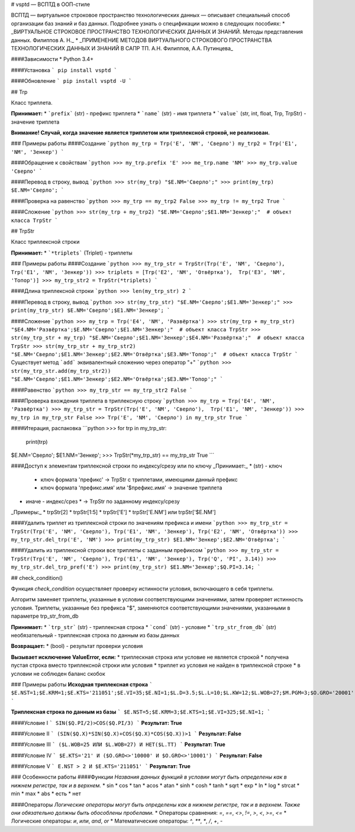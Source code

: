 # vsptd — ВСПТД в ООП-стиле

ВСПТД — виртуальное строковое пространство технологических данных — описывает специальный способ организации баз знаний и баз данных. Подробнее узнать о спецификации можно в следующих пособиях:
* _ВИРТУАЛЬНОЕ СТРОКОВОЕ ПРОСТРАНСТВО ТЕХНОЛОГИЧЕСКИХ ДАННЫХ И ЗНАНИЙ. Методы представления данных. Филиппов А. Н._
* _ПРИМЕНЕНИЕ МЕТОДОВ ВИРТУАЛЬНОГО СТРОКОВОГО ПРОСТРАНСТВА ТЕХНОЛОГИЧЕСКИХ ДАННЫХ И ЗНАНИЙ В САПР ТП. А.Н. Филиппов, А.А. Путинцева_

####Зависимости
* Python 3.4+

####Установка
```
pip install vsptd
```

####Обновление
```
pip install vsptd -U
```

## Trp

Класс триплета.

**Принимает:**
* ```prefix``` (str) - префикс триплета
* ```name``` (str) - имя триплета
* ```value``` (str, int, float, Trp, TrpStr) - значение триплета

**Внимание! Случай, когда значение является триплетом или триплексной строкой, не реализован.**

### Примеры работы
####Создание
```python
my_trp = Trp('E', 'NM', 'Сверло')
my_trp2 = Trp('E1', 'NM', 'Зенкер')
```

####Обращение к свойствам
```python
>>> my_trp.prefix
'E'
>>> me_trp.name
'NM'
>>> my_trp.value
'Сверло'
```

####Перевод в строку, вывод
```python
>>> str(my_trp)
"$E.NM='Сверло';"
>>> print(my_trp)
$E.NM='Сверло';
```

####Проверка на равенство
```python
>>> my_trp == my_trp2
False
>>> my_trp != my_trp2
True
```

####Сложение
```python
>>> str(my_trp + my_trp2)
"$E.NM='Сверло';$E1.NM='Зенкер';"  # объект класса TrpStr
```

## TrpStr

Класс триплексной строки

**Принимает:**
* ```*triplets``` (Triplet) - триплеты

### Примеры работы
####Создание
```python
>>> my_trp_str = TrpStr(Trp('E', 'NM', 'Сверло'),  Trp('E1', 'NM', 'Зенкер'))
>>> triplets = [Trp('E2', 'NM', 'Отвёртка'),  Trp('E3', 'NM', 'Топор')]
>>> my_trp_str2 = TrpStr(*triplets)
```

####Длина триплексной строки
```python
>>> len(my_trp_str)
2
```

####Перевод в строку, вывод
```python
>>> str(my_trp_str)
"$E.NM='Сверло';$E1.NM='Зенкер';"
>>> print(my_trp_str)
$E.NM='Сверло';$E1.NM='Зенкер';
```

####Сложение
```python
>>> my_trp = Trp('E4', 'NM', 'Развёртка')
>>> str(my_trp + my_trp_str)
"$E4.NM='Развёртка';$E.NM='Сверло';$E1.NM='Зенкер';"  # объект класса TrpStr
>>> str(my_trp_str + my_trp)
"$E.NM='Сверло';$E1.NM='Зенкер';$E4.NM='Развёртка';"  # объект класса TrpStr
>>> str(my_trp_str + my_trp_str2)
"$E.NM='Сверло';$E1.NM='Зенкер';$E2.NM='Отвёртка';$E3.NM='Топор';"  # объект класса TrpStr
```
Существует метод ```add``` эквивалентный сложению через оператор "+"
```python
>>> str(my_trp_str.add(my_trp_str2))
"$E.NM='Сверло';$E1.NM='Зенкер';$E2.NM='Отвёртка';$E3.NM='Топор';"
```

####Равенство
```python
>>> my_trp_str == my_trp_str2
False
```

####Проверка вхождения триплета в триплексную строку
```python
>>> my_trp = Trp('E4', 'NM', 'Развёртка')
>>> my_trp_str = TrpStr(Trp('E', 'NM', 'Сверло'),  Trp('E1', 'NM', 'Зенкер'))
>>> my_trp in my_trp_str
False
>>> Trp('E', 'NM', 'Сверло') in my_trp_str
True
```

####Итерация, распаковка
```python
>>> for trp in my_trp_str:
	    print(trp)
$E.NM='Сверло';
$E1.NM='Зенкер';
>>> TrpStr(*my_trp_str) == my_trp_str
True
```

####Доступ к элементам триплексной строки по индексу/срезу или по ключу
_Принимает:_
* (str) - ключ
  * ключ формата 'префикс' -> TrpStr с триплетами, имеющими данный префикс
  * ключ формата 'префикс.имя' или '$префикс.имя' -> значение триплета
* иначе - индекс/срез
  * -> TrpStr по заданному индексу/срезу

_Примеры:_
* trpStr[2]
* trpStr[1:5]
* trpStr['E']
* trpStr['E.NM'] или trpStr['$E.NM']


####Удалить триплет из триплексной строки по значениям префикса и имени
```python
>>> my_trp_str = TrpStr(Trp('E', 'NM', 'Сверло'), Trp('E1', 'NM', 'Зенкер'), Trp('E2', 'NM', 'Отвёртка'))
>>> my_trp_str.del_trp('E', 'NM')
>>> print(my_trp_str)
$E1.NM='Зенкер';$E2.NM='Отвёртка';
```

####Удалить из триплексной строки все триплеты с заданным префиксом
```python
>>> my_trp_str = TrpStr(Trp('E', 'NM', 'Сверло'), Trp('E1', 'NM', 'Зенкер'), Trp('Q', 'PI', 3.14))
>>> my_trp_str.del_trp_pref('E')
>>> print(my_trp_str)
$E1.NM='Зенкер';$Q.PI=3.14;
```

## check_condition()

Функция *check_condition* осуществляет проверку истинности условия, включающего в себя триплеты.

Алгоритм заменяет триплеты, указанные в условии соответствующими значениями, затем проверяет истинность условия. Триплеты, указанные без префикса "$", заменяются соответствующими значениями, указанными в параметре trp_str_from_db

**Принимает:**
* ```trp_str``` (str) - триплексная строка
* ```cond``` (str) - условие
* ```trp_str_from_db``` (str) необязательный - триплексная строка по данным из базы данных

**Возвращает:**
* (bool) - результат проверки условия

**Вызывает исключение ValueError, если:**
* триплескная строка или условие не является строкой
* получена пустая строка вместо триплексной строки или условия
* триплет из условия не найден в триплексной строке
* в условии не соблюден баланс скобок

### Примеры работы
**Исходная триплексная строка**
```
$E.NST=1;$E.KRM=1;$E.KTS='211051';$E.VI=35;$Е.NI=1;$L.D=3.5;$L.L=10;$L.KW=12;$L.WOB=27;$M.PGM=3;$O.GRO='20001';$P.SE='221440';$Q.PI=3.14159;$Q.X=0.973;$Q.Y=0.7854;
```

**Триплексная строка по данным из базы**
```
$E.NST=5;$E.KRM=3;$E.KTS=1;$E.VI=325;$Е.NI=1;
```

####Условие I
```
SIN($Q.PI/2)>COS($Q.PI/3)
```
**Результат: True**

####Условие II
```
(SIN($Q.X)*SIN($Q.X)+COS($Q.X)*COS($Q.X))>1
```
**Результат: False**

####Условие III
```
($L.WOB=25 ИЛИ $L.WOB=27) И НЕТ($L.TT)
```
**Результат: True**

####Условие IV
```
$E.KTS='21' И ($O.GRO<>'10000' И $O.GRO<>'10001')
```
**Результат: False**

####Условие V
```
E.NST > 2 И $E.KTS='211051'
```
**Результат: True**

### Особенности работы
####Функции
*Названия данных функций в условии могут быть определены как в нижнем регистре, так и в верхнем.*
* sin
* cos
* tan
* acos
* atan
* sinh
* cosh
* tanh
* sqrt
* exp
* ln
* log
* strcat
* min
* max
* abs
* есть
* нет

####Операторы
*Логические операторы могут быть определены как в нижнем регистре, так и в верхнем. Также они обязательно должны быть обособлены пробелами.*
* Операторы сравнения: `=`, `==`, `<>`, `!=`, `>`, `<`, `>=`, `<=`
* Логические операторы: `и`, `или`, `and`, `or`
* Математические операторы: `^`, `**`, `*`, `/`, `+`, `-`


